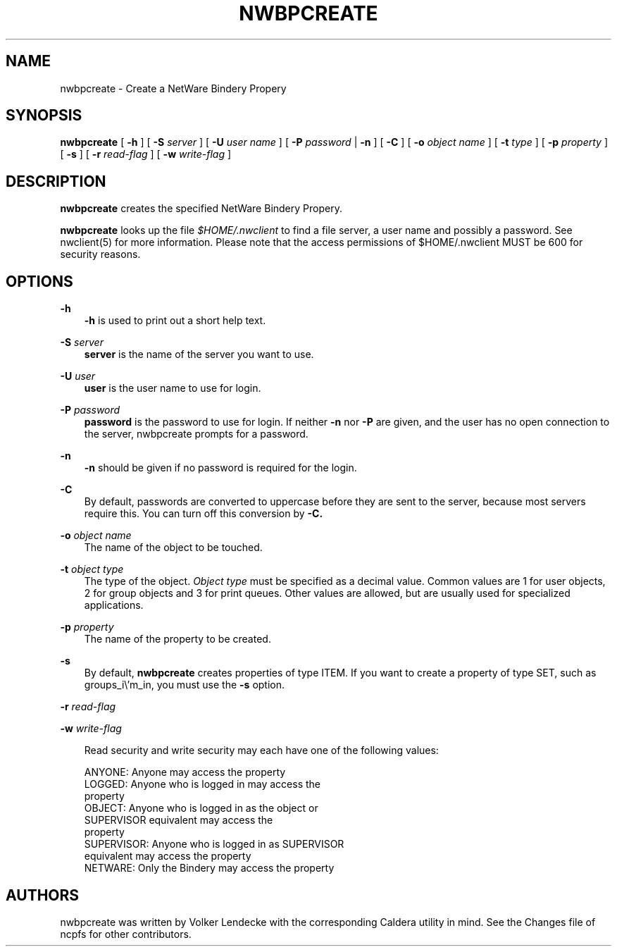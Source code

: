 .TH NWBPCREATE 8 7/9/1996 nwbpcreate nwbpcreate
.SH NAME
nwbpcreate \- Create a NetWare Bindery Propery
.SH SYNOPSIS
.B nwbpcreate
[
.B -h
] [
.B -S
.I server
] [
.B -U
.I user name
] [
.B -P
.I password
|
.B -n
] [
.B -C
] [
.B -o
.I object name
] [
.B -t
.I type
] [
.B -p
.I property
] [
.B -s
] [
.B -r
.I read-flag
] [
.B -w
.I write-flag
]

.SH DESCRIPTION
.B nwbpcreate
creates the specified NetWare Bindery Propery.

.B nwbpcreate
looks up the file
.I $HOME/.nwclient
to find a file server, a user name and possibly a password. See
nwclient(5) for more information. Please note that the access
permissions of $HOME/.nwclient MUST be 600 for security reasons.

.SH OPTIONS

.B -h
.RS 3
.B -h
is used to print out a short help text.
.RE

.B -S
.I server
.RS 3
.B server
is the name of the server you want to use.
.RE

.B -U
.I user
.RS 3
.B user
is the user name to use for login.
.RE

.B -P
.I password
.RS 3
.B password
is the password to use for login. If neither
.B -n
nor
.B -P
are given, and the user has no open connection to the server, nwbpcreate
prompts for a password.
.RE

.B -n
.RS 3
.B -n
should be given if no password is required for the login.
.RE

.B -C
.RS 3
By default, passwords are converted to uppercase before they are sent
to the server, because most servers require this. You can turn off
this conversion by
.B -C.
.RE

.B -o
.I object name
.RS 3
The name of the object to be touched.
.RE

.B -t
.I object type
.RS 3
The type of the object.
.I Object type
must be specified as a decimal value. Common values are 1 for user
objects, 2 for group objects and 3 for print queues. Other values are
allowed, but are usually used for specialized applications.
.RE

.B -p
.I property
.RS 3
The name of the property to be created.
.RE

.B -s
.RS 3
By default,
.B nwbpcreate
creates properties of type ITEM. If you want to create a property of
type SET, such as groups_i\\'m_in, you must use the
.B -s
option.
.RE

.B -r
.I read-flag

.B -w
.I write-flag
.RS 3

Read security and write security may each have one of the following values:

 ANYONE:     Anyone may access the property
 LOGGED:     Anyone who is logged in may access the 
             property
 OBJECT:     Anyone who is logged in as the object or
             SUPERVISOR equivalent may access the 
             property
 SUPERVISOR: Anyone who is logged in as SUPERVISOR 
             equivalent may access the property
 NETWARE:    Only the Bindery may access the property
.RE

.SH AUTHORS
nwbpcreate was written by Volker Lendecke with the corresponding
Caldera utility in mind. See the Changes file of ncpfs for other
contributors.
